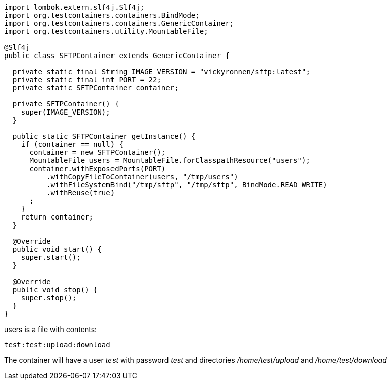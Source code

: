 [source,java]
```
import lombok.extern.slf4j.Slf4j;
import org.testcontainers.containers.BindMode;
import org.testcontainers.containers.GenericContainer;
import org.testcontainers.utility.MountableFile;

@Slf4j
public class SFTPContainer extends GenericContainer {

  private static final String IMAGE_VERSION = "vickyronnen/sftp:latest";
  private static final int PORT = 22;
  private static SFTPContainer container;

  private SFTPContainer() {
    super(IMAGE_VERSION);
  }

  public static SFTPContainer getInstance() {
    if (container == null) {
      container = new SFTPContainer();
      MountableFile users = MountableFile.forClasspathResource("users");
      container.withExposedPorts(PORT)
          .withCopyFileToContainer(users, "/tmp/users")
          .withFileSystemBind("/tmp/sftp", "/tmp/sftp", BindMode.READ_WRITE)
          .withReuse(true)
      ;
    }
    return container;
  }

  @Override
  public void start() {
    super.start();
  }

  @Override
  public void stop() {
    super.stop();
  }
}
```

users is a file with contents:
[source,text]
test:test:upload:download

The container will have a user _test_ with password _test_ and directories _/home/test/upload_ and _/home/test/download_
